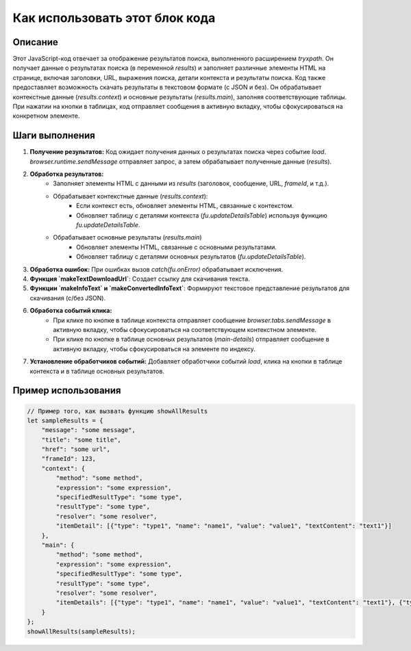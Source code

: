 Как использовать этот блок кода
=========================================================================================

Описание
-------------------------
Этот JavaScript-код отвечает за отображение результатов поиска, выполненного расширением `tryxpath`. Он получает данные о результатах поиска (в переменной `results`) и заполняет различные элементы HTML на странице, включая заголовки, URL, выражения поиска, детали контекста и результаты поиска.  Код также предоставляет возможность скачать результаты в текстовом формате (с JSON и без).  Он обрабатывает контекстные данные (`results.context`) и основные результаты (`results.main`), заполняя соответствующие таблицы.  При нажатии на кнопки в таблицах, код отправляет сообщения в активную вкладку, чтобы сфокусироваться на конкретном элементе.

Шаги выполнения
-------------------------
1. **Получение результатов:** Код ожидает получения данных о результатах поиска через событие `load`.  `browser.runtime.sendMessage` отправляет запрос, а затем обрабатывает полученные данные (`results`).


2. **Обработка результатов:**
    - Заполняет элементы HTML с данными из `results` (заголовок, сообщение, URL, `frameId`, и т.д.).
    - Обрабатывает контекстные данные (`results.context`):
        - Если контекст есть, обновляет элементы HTML, связанные с контекстом.
        - Обновляет таблицу с деталями контекста (`fu.updateDetailsTable`) используя функцию `fu.updateDetailsTable`.
    - Обрабатывает основные результаты (`results.main`)
        - Обновляет элементы HTML, связанные с основными результатами.
        - Обновляет таблицу с деталями основных результатов (`fu.updateDetailsTable`).


3. **Обработка ошибок:** При ошибках вызов `catch(fu.onError)` обрабатывает исключения.

4. **Функция `makeTextDownloadUrl`**:  Создает ссылку для скачивания текста.

5. **Функции `makeInfoText` и `makeConvertedInfoText`**:  Формируют текстовое представление результатов для скачивания (с/без JSON).


6. **Обработка событий клика:**
    - При клике по кнопке в таблице контекста отправляет сообщение `browser.tabs.sendMessage` в активную вкладку, чтобы сфокусироваться на соответствующем контекстном элементе.
    - При клике по кнопке в таблице основных результатов (`main-details`) отправляет сообщение в активную вкладку, чтобы сфокусироваться на элементе по индексу.

7. **Установление обработчиков событий:**  Добавляет обработчики событий `load`, клика на кнопки в таблице контекста и в таблице основных результатов.


Пример использования
-------------------------
.. code-block:: javascript

    // Пример того, как вызвать функцию showAllResults
    let sampleResults = {
        "message": "some message",
        "title": "some title",
        "href": "some url",
        "frameId": 123,
        "context": {
            "method": "some method",
            "expression": "some expression",
            "specifiedResultType": "some type",
            "resultType": "some type",
            "resolver": "some resolver",
            "itemDetail": [{"type": "type1", "name": "name1", "value": "value1", "textContent": "text1"}]
        },
        "main": {
            "method": "some method",
            "expression": "some expression",
            "specifiedResultType": "some type",
            "resultType": "some type",
            "resolver": "some resolver",
            "itemDetails": [{"type": "type1", "name": "name1", "value": "value1", "textContent": "text1"}, {"type": "type2", "name": "name2", "value": "value2", "textContent": "text2"}]
        }
    };
    showAllResults(sampleResults);